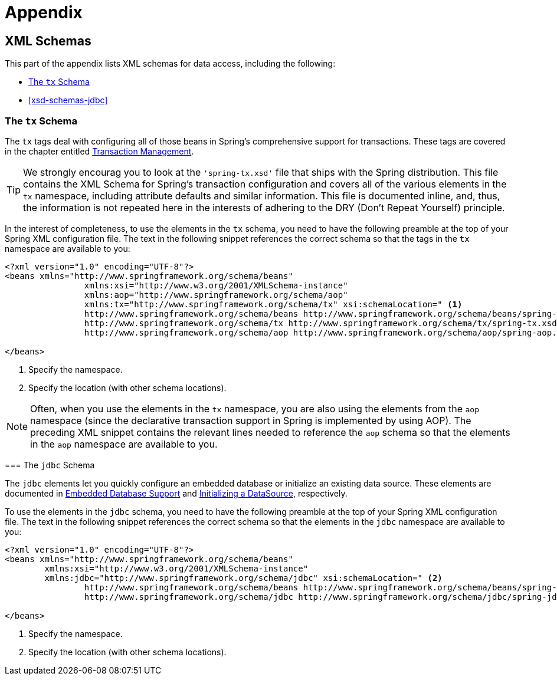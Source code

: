 = Appendix



[[xsd-schemas]]
== XML Schemas

This part of the appendix lists XML schemas for data access, including the following:

* <<xsd-schemas-tx>>
* <<xsd-schemas-jdbc>>



[[xsd-schemas-tx]]
=== The `tx` Schema

The `tx` tags deal with configuring all of those beans in Spring's comprehensive support
for transactions. These tags are covered in the chapter entitled
<<data-access.adoc#transaction,Transaction Management>>.

TIP: We strongly encourag you to look at the `'spring-tx.xsd'` file that ships with the
Spring distribution. This file contains the XML Schema for Spring's transaction
configuration and covers all of the various elements in the `tx` namespace, including
attribute defaults and similar information. This file is documented inline, and, thus, the
information is not repeated here in the interests of adhering to the DRY (Don't Repeat
Yourself) principle.
====

In the interest of completeness, to use the elements in the `tx` schema, you need to have
the following preamble at the top of your Spring XML configuration file. The text in the
following snippet references the correct schema so that the tags in the `tx` namespace
are available to you:

====
[source,xml,indent=0]
[subs="verbatim,quotes"]
----
	<?xml version="1.0" encoding="UTF-8"?>
	<beans xmlns="http://www.springframework.org/schema/beans"
			xmlns:xsi="http://www.w3.org/2001/XMLSchema-instance"
			xmlns:aop="http://www.springframework.org/schema/aop"
			xmlns:tx="http://www.springframework.org/schema/tx" xsi:schemaLocation=" <1>
			http://www.springframework.org/schema/beans http://www.springframework.org/schema/beans/spring-beans.xsd
			http://www.springframework.org/schema/tx http://www.springframework.org/schema/tx/spring-tx.xsd <2>
			http://www.springframework.org/schema/aop http://www.springframework.org/schema/aop/spring-aop.xsd"> <!-- bean definitions here -->

	</beans>
----
<1> Specify the namespace.
<2> Specify the location (with other schema locations).
====

NOTE: Often, when you use the elements in the `tx` namespace, you are also using the elements from the
`aop` namespace (since the declarative transaction support in Spring is implemented
by using AOP). The preceding XML snippet contains the relevant lines needed to reference the
`aop` schema so that the elements in the `aop` namespace are available to you.



[[xsd-schemas-jdbc]]
=== The `jdbc` Schema

The `jdbc` elements let you quickly configure an embedded database or initialize an
existing data source. These elements are documented in
<<data-access.adoc#jdbc-embedded-database-support,Embedded Database Support>>
and <<data-access.adoc#jdbc-initializing-datasource,Initializing a DataSource>>, respectively.

To use the elements in the `jdbc` schema, you need to have the following preamble at the top
of your Spring XML configuration file. The text in the following snippet references the
correct schema so that the elements in the `jdbc` namespace are available to you:

====
[source,xml,indent=0]
[subs="verbatim,quotes"]
----
	<?xml version="1.0" encoding="UTF-8"?>
	<beans xmlns="http://www.springframework.org/schema/beans"
		xmlns:xsi="http://www.w3.org/2001/XMLSchema-instance"
		xmlns:jdbc="http://www.springframework.org/schema/jdbc" xsi:schemaLocation=" <2>
			http://www.springframework.org/schema/beans http://www.springframework.org/schema/beans/spring-beans.xsd
			http://www.springframework.org/schema/jdbc http://www.springframework.org/schema/jdbc/spring-jdbc.xsd"> <!-- bean definitions here --> <2>

	</beans>
----
<1> Specify the namespace.
<2> Specify the location (with other schema locations).
====
